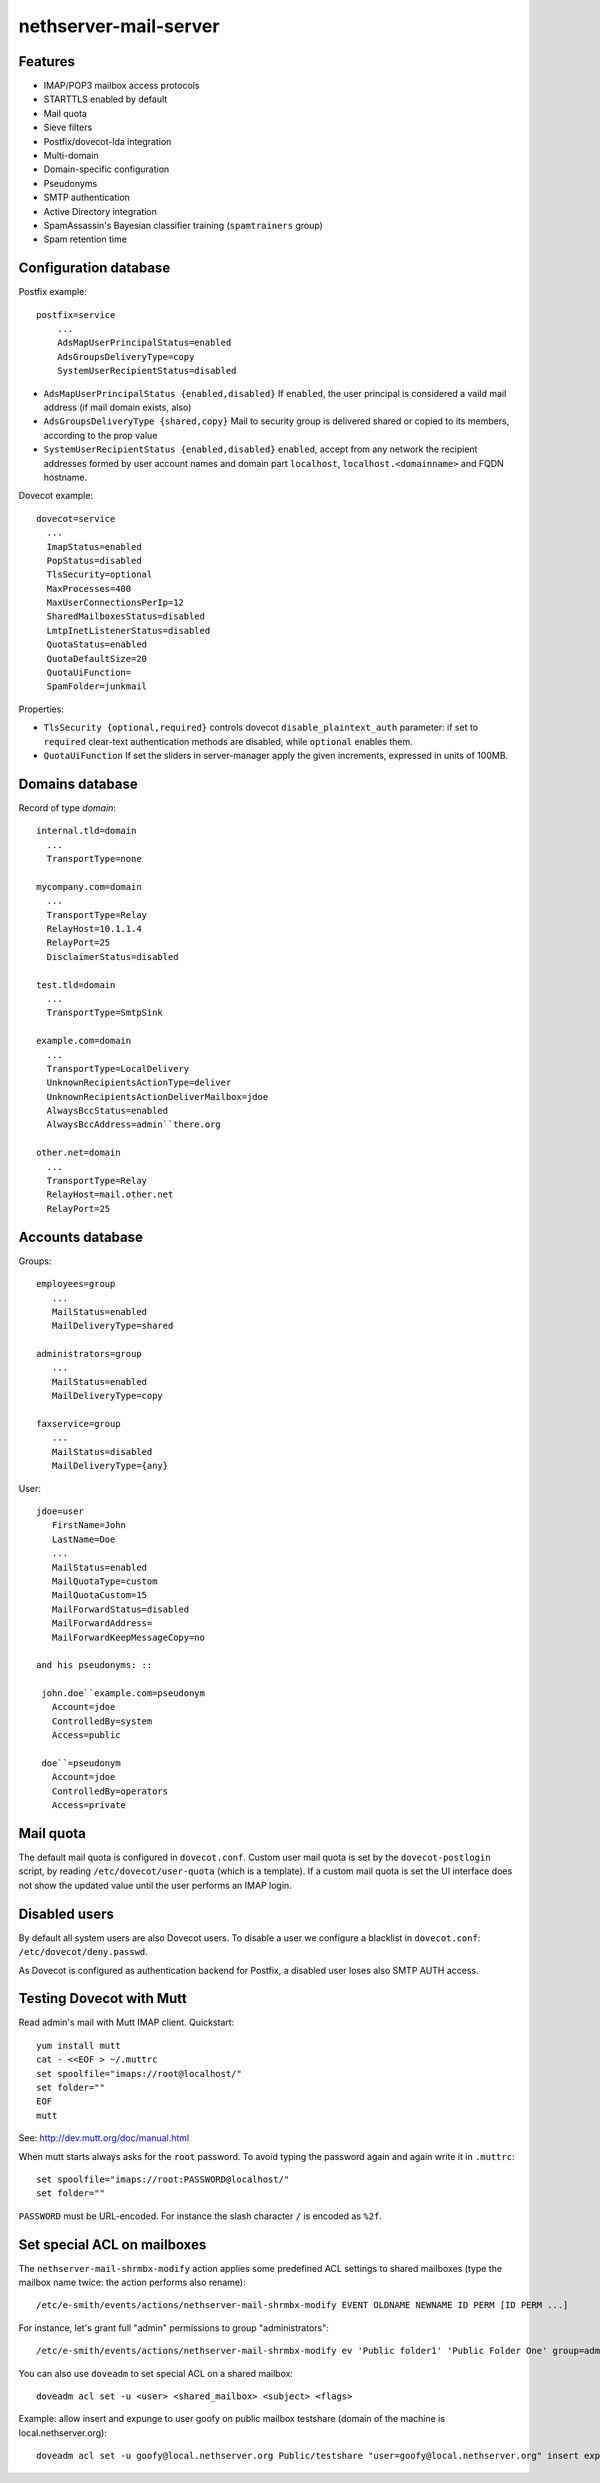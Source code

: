 nethserver-mail-server
======================

Features
--------

* IMAP/POP3 mailbox access protocols
* STARTTLS enabled by default
* Mail quota
* Sieve filters
* Postfix/dovecot-lda integration
* Multi-domain
* Domain-specific configuration
* Pseudonyms 
* SMTP authentication
* Active Directory integration
* SpamAssassin's Bayesian classifier training (``spamtrainers`` group)
* Spam retention time

Configuration database
----------------------

Postfix example: ::

  postfix=service
      ...
      AdsMapUserPrincipalStatus=enabled
      AdsGroupsDeliveryType=copy
      SystemUserRecipientStatus=disabled
    
* ``AdsMapUserPrincipalStatus {enabled,disabled}`` If ``enabled``,
  the user principal is considered a vaild mail address (if mail
  domain exists, also)

* ``AdsGroupsDeliveryType {shared,copy}`` Mail to security group
  is delivered shared or copied to its members, according to the
  prop value

* ``SystemUserRecipientStatus {enabled,disabled}`` ``enabled``,
  accept from any network the recipient addresses formed by user
  account names and domain part ``localhost``,
  ``localhost.<domainname>`` and FQDN hostname.

Dovecot example: ::

  dovecot=service
    ...
    ImapStatus=enabled    
    PopStatus=disabled
    TlsSecurity=optional
    MaxProcesses=400
    MaxUserConnectionsPerIp=12
    SharedMailboxesStatus=disabled
    LmtpInetListenerStatus=disabled
    QuotaStatus=enabled
    QuotaDefaultSize=20
    QuotaUiFunction=
    SpamFolder=junkmail

Properties:

* ``TlsSecurity {optional,required}`` 
  controls dovecot ``disable_plaintext_auth`` parameter: if set to ``required`` clear-text authentication methods are disabled, while ``optional`` enables them.
* ``QuotaUiFunction``
  If set the sliders in server-manager apply the given increments, expressed in units of 100MB. 



Domains database
----------------

Record of type `domain`: :: 

  internal.tld=domain
    ...
    TransportType=none

  mycompany.com=domain
    ...
    TransportType=Relay
    RelayHost=10.1.1.4
    RelayPort=25
    DisclaimerStatus=disabled

  test.tld=domain
    ...
    TransportType=SmtpSink

  example.com=domain
    ...
    TransportType=LocalDelivery
    UnknownRecipientsActionType=deliver
    UnknownRecipientsActionDeliverMailbox=jdoe
    AlwaysBccStatus=enabled
    AlwaysBccAddress=admin``there.org

  other.net=domain
    ...
    TransportType=Relay
    RelayHost=mail.other.net
    RelayPort=25
  
Accounts database
-----------------

Groups: ::

  employees=group
     ...
     MailStatus=enabled
     MailDeliveryType=shared

  administrators=group
     ...
     MailStatus=enabled
     MailDeliveryType=copy

  faxservice=group
     ...
     MailStatus=disabled
     MailDeliveryType={any}

User: ::

  jdoe=user
     FirstName=John
     LastName=Doe
     ...
     MailStatus=enabled
     MailQuotaType=custom
     MailQuotaCustom=15
     MailForwardStatus=disabled
     MailForwardAddress=
     MailForwardKeepMessageCopy=no

  and his pseudonyms: ::

   john.doe``example.com=pseudonym
     Account=jdoe
     ControlledBy=system
     Access=public

   doe``=pseudonym
     Account=jdoe
     ControlledBy=operators
     Access=private

Mail quota
----------

The default mail quota is configured in ``dovecot.conf``. Custom user mail quota
is set by the ``dovecot-postlogin`` script, by reading
``/etc/dovecot/user-quota`` (which is a template). If a custom mail quota is set
the UI interface does not show the updated value until the user performs an IMAP
login.

Disabled users
--------------

By default all system users are also Dovecot users. To disable a user we
configure a blacklist in ``dovecot.conf``: ``/etc/dovecot/deny.passwd``.

As Dovecot is configured as authentication backend for Postfix, a disabled user
loses also SMTP AUTH access.


Testing Dovecot with Mutt
-------------------------

Read admin's mail with Mutt IMAP client.
Quickstart: ::

  yum install mutt
  cat - <<EOF > ~/.muttrc 
  set spoolfile="imaps://root@localhost/"
  set folder=""
  EOF
  mutt

See: http://dev.mutt.org/doc/manual.html

When mutt starts always asks for the ``root`` password.
To avoid typing the password again and again write it in ``.muttrc``: ::

  set spoolfile="imaps://root:PASSWORD@localhost/"
  set folder=""

``PASSWORD`` must be URL-encoded. For instance the slash character ``/`` is encoded as ``%2f``.

Set special ACL on mailboxes
----------------------------

The ``nethserver-mail-shrmbx-modify`` action applies some predefined ACL 
settings to shared mailboxes (type the mailbox name twice: the action performs also rename): ::

   /etc/e-smith/events/actions/nethserver-mail-shrmbx-modify EVENT OLDNAME NEWNAME ID PERM [ID PERM ...]

For instance, let's grant full "admin" permissions to group "administrators": ::

   /etc/e-smith/events/actions/nethserver-mail-shrmbx-modify ev 'Public folder1' 'Public Folder One' group=administrators@$(hostname -d) ADMIN

You can also use ``doveadm`` to set special ACL on a shared mailbox: ::

  doveadm acl set -u <user> <shared_mailbox> <subject> <flags>

Example: allow insert and expunge to user goofy on public mailbox testshare (domain of the machine is local.nethserver.org): ::

  doveadm acl set -u goofy@local.nethserver.org Public/testshare "user=goofy@local.nethserver.org" insert expunge

